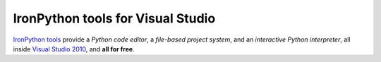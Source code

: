 ==================================
IronPython tools for Visual Studio
==================================
`IronPython tools <download/>`_ provide a
*Python code editor*, a 
*file-based project system*, and an 
*interactive Python interpreter*, 
all inside `Visual Studio 2010 <http://www.microsoft.com/express/>`_, and 
**all for free**.

.. container::
   :class: tools-image
   
   IronPython Tools


.. container::
   :class: download-link
   
   **Download**
   `IronPython Tools CTP2 <download/>`_


.. container::
   :class: tools-nav

   **Resources**
   
   - `Walkthrough <IronPython-Tools-for-Visual-Studio-Walkthrough.pdf>`_
   - `Specification <ipy-tools-spec-ctp2.pdf>`_
   - `Spread the word <http://twitter.com/home/?status=RT+IronPython+tools:+Python+IDE+in+Visual+Studio+http://ironpython.net/tools/+%23ironpython+%23vs2010>`_

